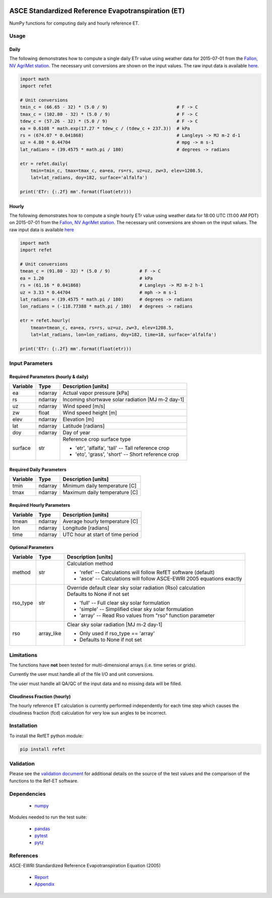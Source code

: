 .. image:: https://travis-ci.org/Open-ET/RefET.svg?branch=master
    :target: https://travis-ci.org/Open-ET/RefET

.. image:: https://badge.fury.io/py/RefET.svg
    :target: https://badge.fury.io/py/RefET

===================================================
ASCE Standardized Reference Evapotranspiration (ET)
===================================================

NumPy functions for computing daily and hourly reference ET.

Usage
=====

Daily
-----

The following demonstrates how to compute a single daily ETr value using weather data for 2015-07-01 from the `Fallon, NV AgriMet station <https://www.usbr.gov/pn/agrimet/agrimetmap/falnda.html>`__.
The necessary unit conversions are shown on the input values.
The raw input data is available `here <https://www.usbr.gov/pn-bin/daily.pl?station=FALN&year=2015&month=7&day=1&year=2015&month=7&day=1&pcode=ETRS&pcode=MN&pcode=MX&pcode=SR&pcode=YM&pcode=UA>`__.

.. code-block:: console

    import math
    import refet

    # Unit conversions
    tmin_c = (66.65 - 32) * (5.0 / 9)                          # F -> C
    tmax_c = (102.80 - 32) * (5.0 / 9)                         # F -> C
    tdew_c = (57.26 - 32) * (5.0 / 9)                          # F -> C
    ea = 0.6108 * math.exp(17.27 * tdew_c / (tdew_c + 237.3))  # kPa
    rs = (674.07 * 0.041868)                                   # Langleys -> MJ m-2 d-1
    uz = 4.80 * 0.44704                                        # mpg -> m s-1
    lat_radians = (39.4575 * math.pi / 180)                    # degrees -> radians

    etr = refet.daily(
        tmin=tmin_c, tmax=tmax_c, ea=ea, rs=rs, uz=uz, zw=3, elev=1208.5,
        lat=lat_radians, doy=182, surface='alfalfa')

    print('ETr: {:.2f} mm'.format(float(etr)))

Hourly
------

The following demonstrates how to compute a single hourly ETr value using weather data for 18:00 UTC (11:00 AM PDT) on 2015-07-01 from the `Fallon, NV AgriMet station <https://www.usbr.gov/pn/agrimet/agrimetmap/falnda.html>`__.
The necessary unit conversions are shown on the input values.
The raw input data is available `here <https://www.usbr.gov/pn-bin/instant.pl?station=FALN&year=2015&month=7&day=1&year=2015&month=7&day=1&pcode=OB&pcode=EA&pcode=WS&pcode=SI&print_hourly=1>`__

.. code-block:: console

    import math
    import refet

    # Unit conversions
    tmean_c = (91.80 - 32) * (5.0 / 9)           # F -> C
    ea = 1.20                                    # kPa
    rs = (61.16 * 0.041868)                      # Langleys -> MJ m-2 h-1
    uz = 3.33 * 0.44704                          # mph -> m s-1
    lat_radians = (39.4575 * math.pi / 180)      # degrees -> radians
    lon_radians = (-118.77388 * math.pi / 180)   # degrees -> radians

    etr = refet.hourly(
        tmean=tmean_c, ea=ea, rs=rs, uz=uz, zw=3, elev=1208.5,
        lat=lat_radians, lon=lon_radians, doy=182, time=18, surface='alfalfa')

    print('ETr: {:.2f} mm'.format(float(etr)))


Input Parameters
================

Required Parameters (hourly & daily)
-----------------------------------

==========  ==========  ====================================================
Variable    Type        Description [units]
==========  ==========  ====================================================
ea          ndarray     Actual vapor pressure [kPa]
rs          ndarray     Incoming shortwave solar radiation [MJ m-2 day-1]
uz          ndarray     Wind speed [m/s]
zw          float       Wind speed height [m]
elev        ndarray     Elevation [m]
lat         ndarray     Latitude [radians]
doy         ndarray     Day of year
surface     str         | Reference crop surface type
                        * 'etr', 'alfalfa', 'tall' -- Tall reference crop
                        * 'eto', 'grass', 'short' -- Short reference crop
==========  ==========  ====================================================

Required Daily Parameters
-------------------------

==========  ==========  ====================================================
Variable    Type        Description [units]
==========  ==========  ====================================================
tmin        ndarray     Minimum daily temperature [C]
tmax        ndarray     Maximum daily temperature [C]
==========  ==========  ====================================================

Required Hourly Parameters
--------------------------

==========  ==========  ====================================================
Variable    Type        Description [units]
==========  ==========  ====================================================
tmean       ndarray     Average hourly temperature [C]
lon         ndarray     Longitude [radians]
time        ndarray     UTC hour at start of time period
==========  ==========  ====================================================

Optional Parameters
-------------------

==========  ==========  ====================================================
Variable    Type        Description [units]
==========  ==========  ====================================================
method      str         | Calculation method
                        * 'refet' -- Calculations will follow RefET software (default)
                        * 'asce' -- Calculations will follow ASCE-EWRI 2005 equations exactly
rso_type    str         | Override default clear sky solar radiation (Rso) calculation
                        | Defaults to None if not set
                        * 'full' -- Full clear sky solar formulation
                        * 'simple' -- Simplified clear sky solar formulation
                        * 'array' -- Read Rso values from "rso" function parameter
rso         array_like  | Clear sky solar radiation [MJ m-2 day-1]
                        * Only used if rso_type == 'array'
                        * Defaults to None if not set
==========  ==========  ====================================================

Limitations
===========

The functions have **not** been tested for multi-dimensional arrays (i.e. time series or grids).

Currently the user must handle all of the file I/O and unit conversions.

The user must handle all QA/QC of the input data and no missing data will be filled.

Cloudiness Fraction (hourly)
----------------------------

The hourly reference ET calculation is currently performed independently for each time step which causes the cloudiness fraction (fcd) calculation for very low sun angles to be incorrect.

Installation
============

To install the RefET python module:

.. code-block:: console

    pip install refet

Validation
==========

Please see the `validation document <VALIDATION.md>`__ for additional details on the source of the test values and the comparison of the functions to the Ref-ET software.

Dependencies
============

 * `numpy <http://www.numpy.org>`__

Modules needed to run the test suite:

 * `pandas <http://pandas.pydata.org>`__
 * `pytest <https://docs.pytest.org/en/latest/>`__
 * `pytz <http://pythonhosted.org/pytz/>`__

References
==========

ASCE-EWRI Standardized Reference Evapotranspiration Equation (2005)

 * `Report <http://www.kimberly.uidaho.edu/water/asceewri/ascestzdetmain2005.pdf>`__
 * `Appendix <http://www.kimberly.uidaho.edu/water/asceewri/appendix.pdf>`__
